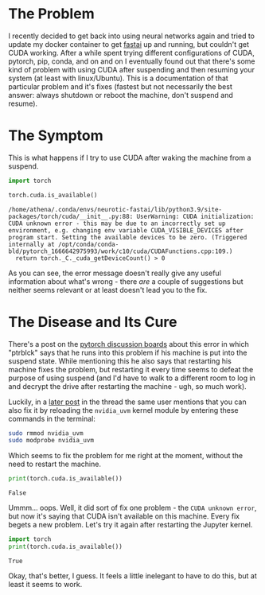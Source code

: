 #+BEGIN_COMMENT
.. title: PyTorch and the Unknown CUDA Error
.. slug: pytorch-and-the-unknown-cuda-error
.. date: 2022-10-31 17:58:27 UTC-07:00
.. tags: pytorch,cuda,troubleshooting
.. category: CUDA
.. link: 
.. description: Fixing the pytorch unknown CUDA error.
.. type: text
.. status: 
.. updated: 

#+END_COMMENT
#+OPTIONS: ^:{}
#+OPTIONS: H:5
#+TOC: headlines 2
#+BEGIN_SRC python :session fastai :results none :exports none
%load_ext autoreload
%autoreload 2
#+END_SRC
#+PROPERTY: header-args :session ~/.local/share/jupyter/runtime/kernel-9c7661bb-c4e1-4dc7-9666-2039ec24943a-ssh.json
* The Problem

I recently decided to get back into using neural networks again and tried to update my docker container to get [[https://www.fast.ai/][fastai]] up and running, but couldn't get CUDA working. After a while spent trying different configurations of CUDA, pytorch, pip, conda, and on and on I eventually found out that there's some kind of problem with using CUDA after suspending and then resuming your system (at least with linux/Ubuntu). This is a documentation of that particular problem and it's fixes (fastest but not necessarily the best answer: always shutdown or reboot the machine, don't suspend and resume).


* The Symptom

This is what happens if I try to use CUDA after waking the machine from a suspend.

#+begin_src python :results output :exports both
import torch

torch.cuda.is_available()
#+end_src

#+RESULTS:
: /home/athena/.conda/envs/neurotic-fastai/lib/python3.9/site-packages/torch/cuda/__init__.py:88: UserWarning: CUDA initialization: CUDA unknown error - this may be due to an incorrectly set up environment, e.g. changing env variable CUDA_VISIBLE_DEVICES after program start. Setting the available devices to be zero. (Triggered internally at /opt/conda/conda-bld/pytorch_1666642975993/work/c10/cuda/CUDAFunctions.cpp:109.)
:   return torch._C._cuda_getDeviceCount() > 0

As you can see, the error message doesn't really give any useful information about what's wrong - there /are/ a couple of suggestions but neither seems relevant or at least doesn't lead you to the fix.

* The Disease and Its Cure

There's a post on the [[https://discuss.pytorch.org/t/userwarning-cuda-initialization-cuda-unknown-error-this-may-be-due-to-an-incorrectly-set-up-environment-e-g-changing-env-variable-cuda-visible-devices-after-program-start-setting-the-available-devices-to-be-zero/129335/2][pytorch discussion boards]] about this error in which "ptrblck" says that he runs into this problem if his machine is put into the suspend state. While mentioning this he also says that restarting his machine fixes the problem, but restarting it every time seems to defeat the purpose of using suspend (and I'd have to walk to a different room to log in and decrypt the drive after restarting the machine - ugh, so much work). 

Luckily, in a [[https://discuss.pytorch.org/t/userwarning-cuda-initialization-cuda-unknown-error-this-may-be-due-to-an-incorrectly-set-up-environment-e-g-changing-env-variable-cuda-visible-devices-after-program-start-setting-the-available-devices-to-be-zero/129335/5][later post]] in the thread the same user mentions that you can also fix it by reloading the ~nvidia_uvm~ kernel module by entering these commands in the terminal:

#+begin_src bash
sudo rmmod nvidia_uvm
sudo modprobe nvidia_uvm
#+end_src

Which seems to fix the problem for me right at the moment, without the need to restart the machine.

#+begin_src python :results output :exports both
print(torch.cuda.is_available())
#+end_src

#+RESULTS:
: False

Ummm... oops. Well, it did sort of fix one problem - the ~CUDA unknown error~, but now it's saying that CUDA isn't available on this machine. Every fix begets a new problem. Let's try it again after restarting the Jupyter kernel.

#+begin_src python :results output :exports both :session ~/.local/share/jupyter/runtime/kernel-a7fc698d-695b-4684-8519-5752148bee37-ssh.json
import torch
print(torch.cuda.is_available())
#+end_src

#+RESULTS:
: True

Okay, that's better, I guess. It feels a little inelegant to have to do this, but at least it seems to work.

